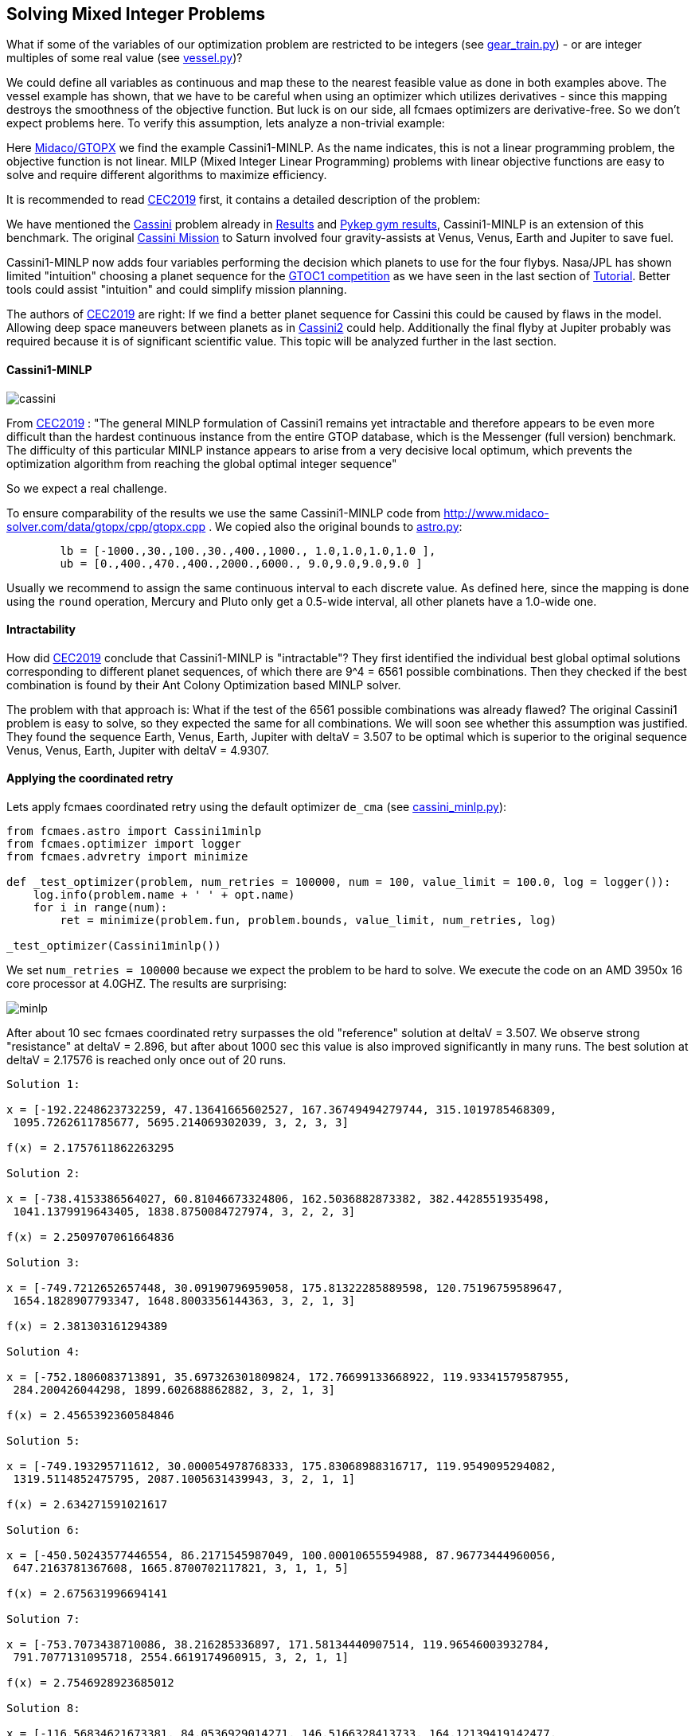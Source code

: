 :encoding: utf-8
:imagesdir: img
:cpp: C++

== Solving Mixed Integer Problems

What if some of the variables of our optimization problem are restricted to be integers
(see https://github.com/dietmarwo/fast-cma-es/blob/master/examples/gear_train.py[gear_train.py]) - or
are integer multiples of some real value (see https://github.com/dietmarwo/fast-cma-es/blob/master/examples/vessel.py[vessel.py])?

We could define all variables as continuous and map these to the nearest feasible value as done in both examples above. The vessel example has shown, that we have to be careful when using an optimizer
which utilizes derivatives - since this mapping destroys the smoothness of the objective function. 
But luck is on our side, all fcmaes optimizers are derivative-free. So we don't expect 
problems here. To verify this assumption, lets analyze a non-trivial example:

Here http://www.midaco-solver.com/index.php/about/benchmarks/gtopx[Midaco/GTOPX] we find 
the example Cassini1-MINLP. As the name indicates, this is not a linear programming problem, 
the objective function is not linear. MILP (Mixed Integer Linear Programming) problems with linear
objective functions are easy to solve and require different algorithms to maximize efficiency. 

It is recommended to read http://www.midaco-solver.com/data/pub/CEC2019_Schlueter_Munetomo.pdf[CEC2019]
first, it contains a detailed description of the problem:

We have mentioned the https://www.esa.int/gsp/ACT/projects/gtop/cassini1/[Cassini] problem already in 
https://github.com/dietmarwo/fast-cma-es/blob/master/Results.adoc[Results] and https://github.com/dietmarwo/fast-cma-es/blob/master/PYKEP.adoc[Pykep gym results], Cassini1-MINLP is an extension of this benchmark. The original https://solarsystem.nasa.gov/missions/cassini/overview/[Cassini Mission]
to Saturn involved four gravity-assists at Venus, Venus, Earth and Jupiter to save fuel. 

Cassini1-MINLP now adds four variables performing the decision which planets to use for the four flybys. Nasa/JPL has shown limited "intuition" choosing a planet sequence for the https://sophia.estec.esa.int/gtoc_portal/?page_id=13[GTOC1 competition] as we have seen in the last section of https://github.com/dietmarwo/fast-cma-es/blob/master/Tutorial.adoc[Tutorial]. Better tools could assist "intuition" and could simplify mission planning. 

The authors of http://www.midaco-solver.com/data/pub/CEC2019_Schlueter_Munetomo.pdf[CEC2019] are right: If we find a better planet sequence for Cassini this could be caused by flaws in the model. Allowing deep space maneuvers between planets as in https://www.esa.int/gsp/ACT/projects/gtop/cassini2/[Cassini2] could help. Additionally the final flyby at Jupiter probably was required because it is of significant scientific value. This topic will be analyzed further in the last section.   

==== Cassini1-MINLP

image::cassini.png[]

From http://www.midaco-solver.com/data/pub/CEC2019_Schlueter_Munetomo.pdf[CEC2019] : 
"The general MINLP formulation of Cassini1 remains yet intractable
and therefore appears to be even more difficult
than the hardest continuous instance from the entire
GTOP database, which is the Messenger (full version) benchmark. The difficulty of this particular MINLP
instance appears to arise from a very decisive local
optimum, which prevents the optimization algorithm
from reaching the global optimal integer sequence"

So we expect a real challenge.

To ensure comparability of the results we use the same Cassini1-MINLP code from http://www.midaco-solver.com/data/gtopx/cpp/gtopx.cpp . We copied also the original bounds to 
https://github.com/dietmarwo/fast-cma-es/blob/master/fcmaes/astro.py[astro.py]:

----
	lb = [-1000.,30.,100.,30.,400.,1000., 1.0,1.0,1.0,1.0 ],
	ub = [0.,400.,470.,400.,2000.,6000., 9.0,9.0,9.0,9.0 ]       
----
Usually we recommend to assign the same continuous interval to each discrete value. As defined here, since the mapping is done using the `round` operation, Mercury and Pluto only get a 0.5-wide interval, all other planets have a 1.0-wide one.

==== Intractability

How did http://www.midaco-solver.com/data/pub/CEC2019_Schlueter_Munetomo.pdf[CEC2019]  
conclude that Cassini1-MINLP is "intractable"? They first identified the individual
best global optimal solutions corresponding to different planet
sequences, of which there are 9^4 = 6561 possible combinations. Then they checked if the best
combination is found by their Ant Colony Optimization based MINLP solver. 

The problem with that approach is: What if the test of the 6561 possible combinations was already flawed? The original Cassini1 problem is easy to solve, so they expected the same for all combinations. We will soon see whether this assumption was justified. They found the sequence Earth, Venus, Earth, Jupiter with deltaV = 3.507 to be optimal which is superior to the original sequence Venus, Venus, Earth, Jupiter
with deltaV = 4.9307. 

==== Applying the coordinated retry

Lets apply fcmaes coordinated retry using the default optimizer `de_cma` (see https://github.com/dietmarwo/fast-cma-es/blob/master/examples/cassini_minlp.py[cassini_minlp.py]):

[source,python]
----
from fcmaes.astro import Cassini1minlp
from fcmaes.optimizer import logger
from fcmaes.advretry import minimize

def _test_optimizer(problem, num_retries = 100000, num = 100, value_limit = 100.0, log = logger()):
    log.info(problem.name + ' ' + opt.name)
    for i in range(num):
        ret = minimize(problem.fun, problem.bounds, value_limit, num_retries, log)

_test_optimizer(Cassini1minlp()) 
----

We set `num_retries = 100000` because we expect the problem to be hard to solve. 
We execute the code on an AMD 3950x 16 core processor at 4.0GHZ. The results are surprising:

image::minlp.png[]

After about 10 sec fcmaes coordinated retry surpasses the old "reference" solution at deltaV = 3.507. We 
observe strong "resistance" at deltaV = 2.896, but after about 1000 sec this value is also
improved significantly in many runs. The best solution at deltaV = 2.17576 is reached only once out of 20 runs.

----

Solution 1:

x = [-192.2248623732259, 47.13641665602527, 167.36749494279744, 315.1019785468309,
 1095.7262611785677, 5695.214069302039, 3, 2, 3, 3]

f(x) = 2.1757611862263295

Solution 2:

x = [-738.4153386564027, 60.81046673324806, 162.5036882873382, 382.4428551935498,
 1041.1379919643405, 1838.8750084727974, 3, 2, 2, 3]

f(x) = 2.2509707061664836 

Solution 3:

x = [-749.7212652657448, 30.09190796959058, 175.81322285889598, 120.75196759589647,
 1654.1828907793347, 1648.8003356144363, 3, 2, 1, 3]

f(x) = 2.381303161294389 

Solution 4:

x = [-752.1806083713891, 35.697326301809824, 172.76699133668922, 119.93341579587955,
 284.200426044298, 1899.602688862882, 3, 2, 1, 3]

f(x) = 2.4565392360584846 

Solution 5:

x = [-749.193295711612, 30.000054978768333, 175.83068988316717, 119.9549095294082,
 1319.5114852475795, 2087.1005631439943, 3, 2, 1, 1]

f(x) = 2.634271591021617 

Solution 6:

x = [-450.50243577446554, 86.2171545987049, 100.00010655594988, 87.96773444960056,
 647.2163781367608, 1665.8700702117821, 3, 1, 1, 5]

f(x) = 2.675631996694141 

Solution 7:

x = [-753.7073438710086, 38.216285336897, 171.58134440907514, 119.96546003932784,
 791.7077131095718, 2554.6619174960915, 3, 2, 1, 1]

f(x) = 2.7546928923685012 

Solution 8:

x = [-116.56834621673381, 84.0536929014271, 146.5166328413733, 164.12139419142477,
 1039.5719817140705, 4437.629781942452, 3, 2, 1, 5]

f(x) = 2.8961779782306745 
----

We conclude:

- Cassini1-MINLP is indeed currently intractable for Ant Colony Optimization based algorithms.
- We have no clue if it is also intractable for fcmaes coordinated retry, since we have nothing to compare to. 
- The "test of the 6561 possible combinations" was indeed flawed, it was not able to find the superior planet sequences from the seven solutions above.

==== Fixing the objective function

As already mentioned in https://github.com/dietmarwo/fast-cma-es/blob/master/PYKEP.adoc[Pykep gym results] there is a fundamental flaw both in the https://www.esa.int/gsp/ACT/projects/gtop/[GTOP] problems as also in their newer replacements https://github.com/esa/pykep/tree/master/pykep/trajopt/gym[reference problems]:

Restricting the coasting trajectory legs to single revolution transfers has a number of nasty side effects, specially for the inner planets:

- Global optima are much better "shielded" since for long transfer times it is very unlikely to find a low deltaV single revolution transfer
- Many good solutions involving multi revolution coasting legs are invalid. 

This flaw artificially makes the GTOP problems harder to solve. This is not a "real world" issue, since in the real world there is no reason for the "single revolution" restriction. 

Although we don't know which planet sequence is best, we can at least narrow the parameter space. 
Heading to any planet outer than Earth for the first three flybys makes no sense, it would slow down the trajectory too much. With the same arguments the fourth encounter can be limited to Jupiter or some planet nearer to the sun as Jupiter. Which leads to the following limits with equal continuous intervals associated with each valid planet: 

----
	lb = [-1000.,30.,100.,30.,400.,1000., 0.51,0.51,0.51,2.51 ],
	ub = [0.,400.,470.,400.,2000.,6000., 3.49,3.49,3.49,5.49 ]       
----

After implementing a fix for GTOP using the new PYKEP Lambert solver we repeat the experiment using the restricted bounds excluding the outer planets.

image::minlp2.png[]

We observe much "smoother" curves which means there are many more good solutions. And the best one with `deltaV = 1.846`
using planet sequence "Earth, Venus, Venus, Earth" is found in all ten runs after about 100 - 600 sec. 

==== Why did they use VVEJ for the real Cassini mission?

The question why the sequence Venus, Venus, Earth, Jupiter was chosen for the real Cassini mission can easily be answered by checking the alternative planet sequences we found using the much more accurate model from 
https://github.com/esa/pykep/blob/master/pykep/trajopt/gym/_cassini2.py[pykep cassini2]. In https://github.com/dietmarwo/fast-cma-es/blob/master/PYKEP.adoc[Pykep gym results] we find a visualisation of a good solution for the original planet sequence with deltaV = 0.729 km/s. A quick 5 min check for the other sequences shows:

- VVEJ: deltaV = 0.729 km/s
- EVEJ: deltaV = 2.434 km/s
- EEVE: deltaV = 2.606 km/s
- EVVE: deltaV = 3.534 km/s
- EMMJ: deltaV = 9.571 km/s

Using deep space maneuvers and a generally more accurate model of the real mission shows that VVEJ needs only a fraction of the deltaV compared to the other planet sequences. The GTOP Cassini1 benchmark has only a very limited relevance in the real world. 